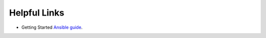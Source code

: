 .. ...........................................................................
.. © Copyright IBM Corporation 2020                                          .
.. ...........................................................................

=============
Helpful Links
=============

* Getting Started `Ansible guide`_.

.. _Ansible guide:
   https://docs.ansible.com/ansible/latest/user_guide/intro_getting_started.html

.. ..........................................................................
.. . TODO
.. ..........................................................................
.. . Disabled for the time being, when the collections can contribute content
.. . enable this feature
.. ..........................................................................
.. Offerings
.. =========
..
.. .. toctree::
..    :maxdepth: 1
..
..    z/OS core </../ibm_zos_core/docs/source/links>
..    z/OS IMS </../ibm_zos_ims/docs/source/links>
